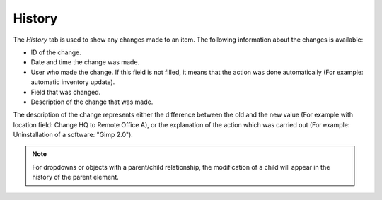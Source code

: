 History
~~~~~~~

The *History* tab is used to show any changes made to an item. The following information about the changes is available:

* ID of the change.
* Date and time the change was made.
* User who made the change. If this field is not filled, it means that the action was done automatically (For example: automatic inventory update).
* Field that was changed.
* Description of the change that was made.

The description of the change represents either the difference between the old and the new value (For example with location field: Change HQ to Remote Office A), or the explanation of the action which was carried out (For example: Uninstallation of a software: "Gimp 2.0").

.. note::

   For dropdowns or objects with a parent/child relationship, the modification of a child will appear in the history of the parent element.
